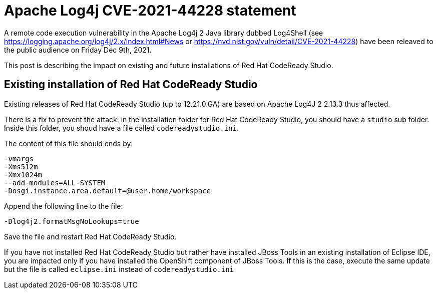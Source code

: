 = Apache Log4j CVE-2021-44228 statement
:page-layout: blog
:page-author: jeffmaury
:page-tags: [release, jbosstools, devstudio, jbosscentral, codereadystudio]
:page-date: 2021-12-13

A remote code execution vulnerability in the Apache Log4j 2 Java library dubbed Log4Shell (see https://logging.apache.org/log4j/2.x/index.html#News or https://nvd.nist.gov/vuln/detail/CVE-2021-44228) have been releaved to the public audience on Friday Dec 9th, 2021.

This post is describing the impact on existing and future installations of Red Hat CodeReady Studio.

== Existing installation of Red Hat CodeReady Studio

Existing releases of Red Hat CodeReady Studio (up to 12.21.0.GA) are based on Apache Log4J 2 2.13.3 thus affected.

There is a fix to prevent the attack: in the installation folder for Red Hat CodeReady Studio, you should have a `studio`  sub folder. Inside this folder, you shoud have a file called `codereadystudio.ini`.

The content of this file should ends by:

```
-vmargs
-Xms512m
-Xmx1024m
--add-modules=ALL-SYSTEM
-Dosgi.instance.area.default=@user.home/workspace
```

Append the following line to the file:
```
-Dlog4j2.formatMsgNoLookups=true
```

Save the file and restart Red Hat CodeReady Studio.

If you have not installed Red Hat CodeReady Studio but rather have installed JBoss Tools in an existing installation of Eclipse IDE, you are impacted only if you have installed the OpenShift component of JBoss Tools. If this is the case, execute the same update but the file is called `eclipse.ini` instead of `codereadystudio.ini`